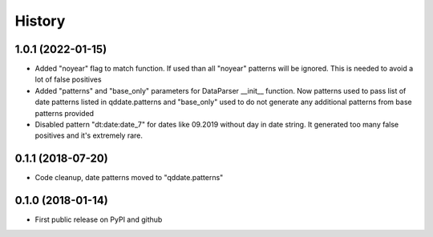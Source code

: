 .. :changelog:

History
=======


1.0.1 (2022-01-15)
------------------
* Added "noyear" flag to match function. If used than all "noyear" patterns will be ignored. This is needed to avoid a lot of false positives
* Added "patterns" and "base_only" parameters for DataParser __init__ function. Now patterns used to pass list of date patterns listed in qddate.patterns and "base_only" used to do not generate any additional patterns from base patterns provided
* Disabled pattern "dt:date:date_7" for dates like 09.2019 without day in date string. It generated too many false positives and it's extremely rare.

0.1.1 (2018-07-20)
------------------
* Code cleanup, date patterns moved to "qddate.patterns"

0.1.0 (2018-01-14)
------------------
* First public release on PyPI and github
